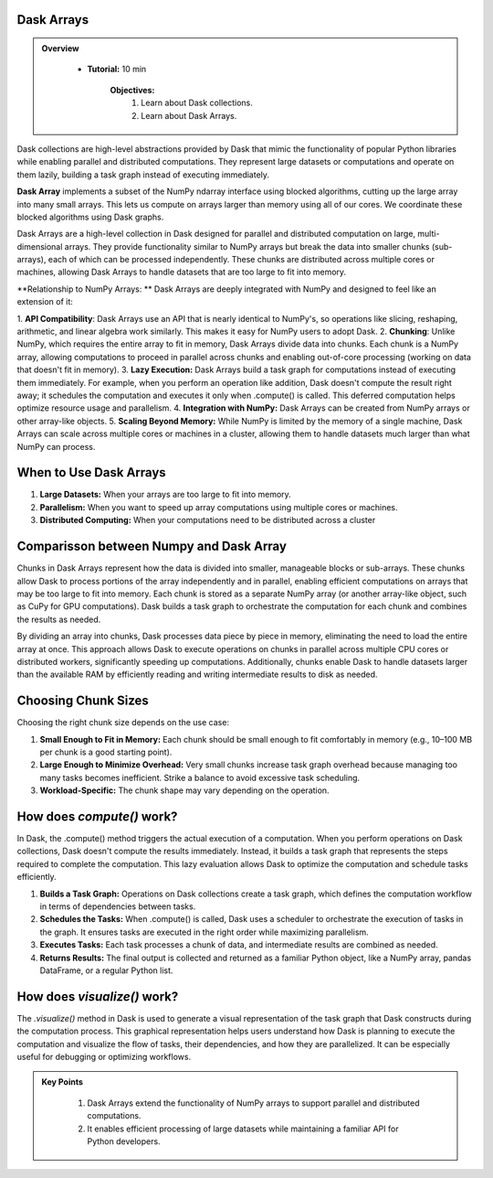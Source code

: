 Dask Arrays
------------

.. admonition:: Overview
   :class: Overview

    * **Tutorial:** 10 min

        **Objectives:**
            #. Learn about Dask collections.
            #. Learn about Dask Arrays.


Dask collections are high-level abstractions provided by Dask that mimic the functionality of popular Python libraries while enabling parallel and 
distributed computations. They represent large datasets or computations and operate on them lazily, building a task graph instead of executing 
immediately.


**Dask Array** implements a subset of the NumPy ndarray interface using blocked algorithms, cutting up the large array into many small arrays. 
This lets us compute on arrays larger than memory using all of our cores. We coordinate these blocked algorithms using Dask graphs.

.. image:: ../../figs/dask_arrays.png


Dask Arrays are a high-level collection in Dask designed for parallel and distributed computation on large, multi-dimensional arrays. 
They provide functionality similar to NumPy arrays but break the data into smaller chunks (sub-arrays), each of which can be processed independently. 
These chunks are distributed across multiple cores or machines, allowing Dask Arrays to handle datasets that are too large to fit into memory.

**Relationship to NumPy Arrays: **
Dask Arrays are deeply integrated with NumPy and designed to feel like an extension of it:

1. **API Compatibility**: Dask Arrays use an API that is nearly identical to NumPy's, so operations like slicing, reshaping, arithmetic, and linear 
algebra work similarly. This makes it easy for NumPy users to adopt Dask.
2. **Chunking**: Unlike NumPy, which requires the entire array to fit in memory, Dask Arrays divide data into chunks. Each chunk is a NumPy array, 
allowing computations to proceed in parallel across chunks and enabling out-of-core processing (working on data that doesn't fit in memory).
3. **Lazy Execution:** Dask Arrays build a task graph for computations instead of executing them immediately. For example, when you perform an 
operation like addition, Dask doesn't compute the result right away; it schedules the computation and executes it only when .compute() is called. 
This deferred computation helps optimize resource usage and parallelism.
4. **Integration with NumPy:** Dask Arrays can be created from NumPy arrays or other array-like objects.
5. **Scaling Beyond Memory:** While NumPy is limited by the memory of a single machine, Dask Arrays can scale across multiple cores or 
machines in a cluster, allowing them to handle datasets much larger than what NumPy can process.

When to Use Dask Arrays
------------------------

1. **Large Datasets:** When your arrays are too large to fit into memory.
2. **Parallelism:** When you want to speed up array computations using multiple cores or machines.
3. **Distributed Computing:** When your computations need to be distributed across a cluster

Comparisson between Numpy and Dask Array
----------------------------------------

..  code-block:: python
    :linenos:

    import numpy as np
    x = np.random.random((10000, 10000))
    y = x + x.T  # In-memory operation


..  code-block:: python
    :linenos:

    import dask.array as da
    x = da.random.random((10000, 10000), chunks=(1000, 1000))
    y = x + x.T  # Builds a task graph, doesn't compute immediately
    result = y.compute()  # Executes and returns the result as a NumPy array


Chunks in Dask Arrays represent how the data is divided into smaller, manageable blocks or sub-arrays. These chunks allow Dask to process portions 
of the array independently and in parallel, enabling efficient computations on arrays that may be too large to fit into memory. Each chunk is stored as 
a separate NumPy array (or another array-like object, such as CuPy for GPU computations). Dask builds a task graph to orchestrate the computation for 
each chunk and combines the results as needed.

By dividing an array into chunks, Dask processes data piece by piece in memory, eliminating the need to load the entire array at once. This approach 
allows Dask to execute operations on chunks in parallel across multiple CPU cores or distributed workers, significantly speeding up computations. 
Additionally, chunks enable Dask to handle datasets larger than the available RAM by efficiently reading and writing intermediate results to disk 
as needed.

Choosing Chunk Sizes
---------------------

Choosing the right chunk size depends on the use case:

1. **Small Enough to Fit in Memory:** Each chunk should be small enough to fit comfortably in memory (e.g., 10–100 MB per chunk is a good starting point).
2. **Large Enough to Minimize Overhead:** Very small chunks increase task graph overhead because managing too many tasks becomes inefficient. Strike a balance to avoid excessive task scheduling.
3. **Workload-Specific:** The chunk shape may vary depending on the operation. 

How does `compute()` work?
---------------------------

In Dask, the .compute() method triggers the actual execution of a computation. When you perform operations on Dask collections, Dask doesn't compute 
the results immediately. Instead, it builds a task graph that represents the steps required to complete the computation. This lazy evaluation allows 
Dask to optimize the computation and schedule tasks efficiently.


1. **Builds a Task Graph:** Operations on Dask collections create a task graph, which defines the computation workflow in terms of dependencies between tasks.
2. **Schedules the Tasks:** When .compute() is called, Dask uses a scheduler to orchestrate the execution of tasks in the graph. It ensures tasks are executed in the right order while maximizing parallelism.
3. **Executes Tasks:** Each task processes a chunk of data, and intermediate results are combined as needed.
4. **Returns Results:** The final output is collected and returned as a familiar Python object, like a NumPy array, pandas DataFrame, or a regular Python list.

..  code-block:: python
    :linenos:

    import dask.array as da

    # Create a Dask Array with chunks
    x = da.random.random((10000, 10000), chunks=(1000, 1000))

    # Perform some operations (lazy execution)
    y = (x + x.T).sum()

    # Trigger computation and get the result
    result = y.compute()

How does `visualize()` work?
---------------------------
The `.visualize()` method in Dask is used to generate a visual representation of the task graph that Dask constructs during the computation process. 
This graphical representation helps users understand how Dask is planning to execute the computation and visualize the flow of tasks, their 
dependencies, and how they are parallelized. It can be especially useful for debugging or optimizing workflows.

..  code-block:: python
    :linenos:

    import dask.array as da

    # Create a Dask Array with chunks
    x = da.random.random((10000, 10000), chunks=(1000, 1000))

    # Perform some operations (lazy execution)
    y = (x + x.T).sum()

    # Trigger computation and get the result
    y.visualize(filename="task_graph.png")


.. admonition:: Key Points
   :class: hint

    #. Dask Arrays extend the functionality of NumPy arrays to support parallel and distributed computations.
    #. It enables efficient processing of large datasets while maintaining a familiar API for Python developers.